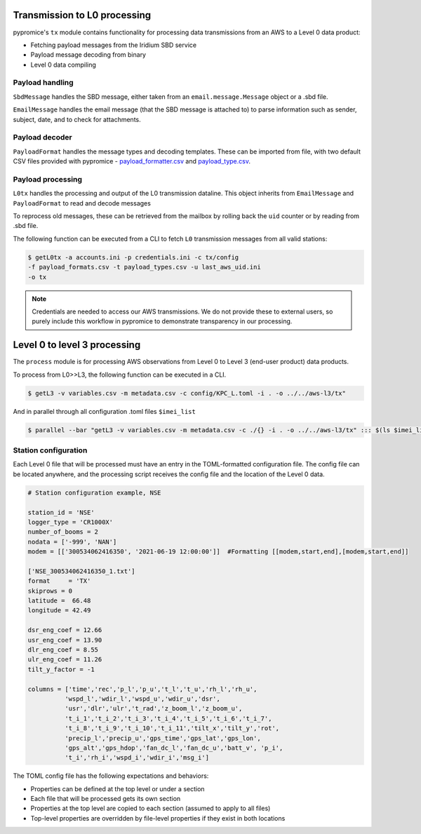 *****************************  
Transmission to L0 processing
*****************************

pypromice's ``tx`` module contains functionality for processing data transmissions from an AWS to a Level 0 data product:

- Fetching payload messages from the Iridium SBD service
- Payload message decoding from binary
- Level 0 data compiling 

  
Payload handling
================

``SbdMessage`` handles the SBD message, either taken from an ``email.message.Message`` object or a .sbd file.

``EmailMessage`` handles the email message (that the SBD message is attached to) to parse information such as sender, subject, date, and to check for attachments.


Payload decoder
===============

``PayloadFormat`` handles the message types and decoding templates. These can be imported from file, with two default CSV files provided with pypromice - payload_formatter.csv_ and payload_type.csv_.

.. _payload_formatter.csv: https://github.com/GEUS-Glaciology-and-Climate/pypromice/blob/main/src/pypromice/payload_formats.csv
.. _payload_type.csv: https://github.com/GEUS-Glaciology-and-Climate/pypromice/blob/main/src/pypromice/payload_types.csv


Payload processing
==================

``L0tx`` handles the processing and output of the L0 transmission dataline. This object inherits from ``EmailMessage`` and ``PayloadFormat`` to read and decode messages

To reprocess old messages, these can be retrieved from the mailbox by rolling back the ``uid`` counter or by reading from .sbd file.

The following function can be executed from a CLI to fetch ``L0`` transmission messages from all valid stations:

.. code:: console
	
	$ getL0tx -a accounts.ini -p credentials.ini -c tx/config 
	-f payload_formats.csv -t payload_types.csv -u last_aws_uid.ini 
	-o tx

.. note::

	Credentials are needed to access our AWS transmissions. We do not provide these to external users, so purely include this workflow in pypromice to demonstrate transparency in our processing.

*****************************
Level 0 to level 3 processing
*****************************

The ``process`` module is for processing AWS observations from Level 0 to Level 3 (end-user product) data products.

To process from L0>>L3, the following function can be executed in a CLI.

.. code:: console
	
	$ getL3 -v variables.csv -m metadata.csv -c config/KPC_L.toml -i . -o ../../aws-l3/tx"

And in parallel through all configuration .toml files ``$imei_list``

.. code:: console

	$ parallel --bar "getL3 -v variables.csv -m metadata.csv -c ./{} -i . -o ../../aws-l3/tx" ::: $(ls $imei_list)


Station configuration
=====================

Each Level 0 file that will be processed must have an entry in the TOML-formatted configuration file. The config file can be located anywhere, and the processing script receives the config file and the location of the Level 0 data.

.. code:: python

	# Station configuration example, NSE
	
	station_id = 'NSE'
	logger_type = 'CR1000X'
	number_of_booms = 2
	nodata = ['-999', 'NAN'] 
	modem = [['300534062416350', '2021-06-19 12:00:00']]  #Formatting [[modem,start,end],[modem,start,end]]

	['NSE_300534062416350_1.txt']
	format     = 'TX'
	skiprows = 0
	latitude =  66.48
	longitude = 42.49

	dsr_eng_coef = 12.66
	usr_eng_coef = 13.90
	dlr_eng_coef = 8.55
	ulr_eng_coef = 11.26
	tilt_y_factor = -1 

	columns = ['time','rec','p_l','p_u','t_l','t_u','rh_l','rh_u',
		  'wspd_l','wdir_l','wspd_u','wdir_u','dsr',
 		  'usr','dlr','ulr','t_rad','z_boom_l','z_boom_u',
 		  't_i_1','t_i_2','t_i_3','t_i_4','t_i_5','t_i_6','t_i_7',
 	 	  't_i_8','t_i_9','t_i_10','t_i_11','tilt_x','tilt_y','rot',
 		  'precip_l','precip_u','gps_time','gps_lat','gps_lon',
 		  'gps_alt','gps_hdop','fan_dc_l','fan_dc_u','batt_v', 'p_i',
 		  't_i','rh_i','wspd_i','wdir_i','msg_i']


The TOML config file has the following expectations and behaviors:

- Properties can be defined at the top level or under a section
- Each file that will be processed gets its own section
- Properties at the top level are copied to each section (assumed to apply to all files)
- Top-level properties are overridden by file-level properties if they exist in both locations

